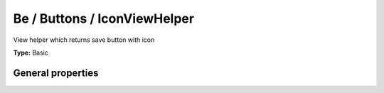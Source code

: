 Be / Buttons / IconViewHelper
----------------------------------

View helper which returns save button with icon

**Type:** Basic


General properties
^^^^^^^^^^^^^^^^^^^^^^^

.. t3-field-list-table::
 :header-rows: 1

 - :Name: Name:
   :Type: Type:
   :Description: Description:
   :Default value: Default value:

 - :Name:
         icon
   :Type:
         string
   :Description:
         Icon to be used
   :Default value:
         closedok

 - :Name:
         onclick
   :Type:
         string
   :Description:
         onclick setting
   :Default value:
         

 - :Name:
         title
   :Type:
         string
   :Description:
         Title attribute of the resulting link
   :Default value:
         

 - :Name:
         uri
   :Type:
         string
   :Description:
         the target URI for the link
   :Default value:

